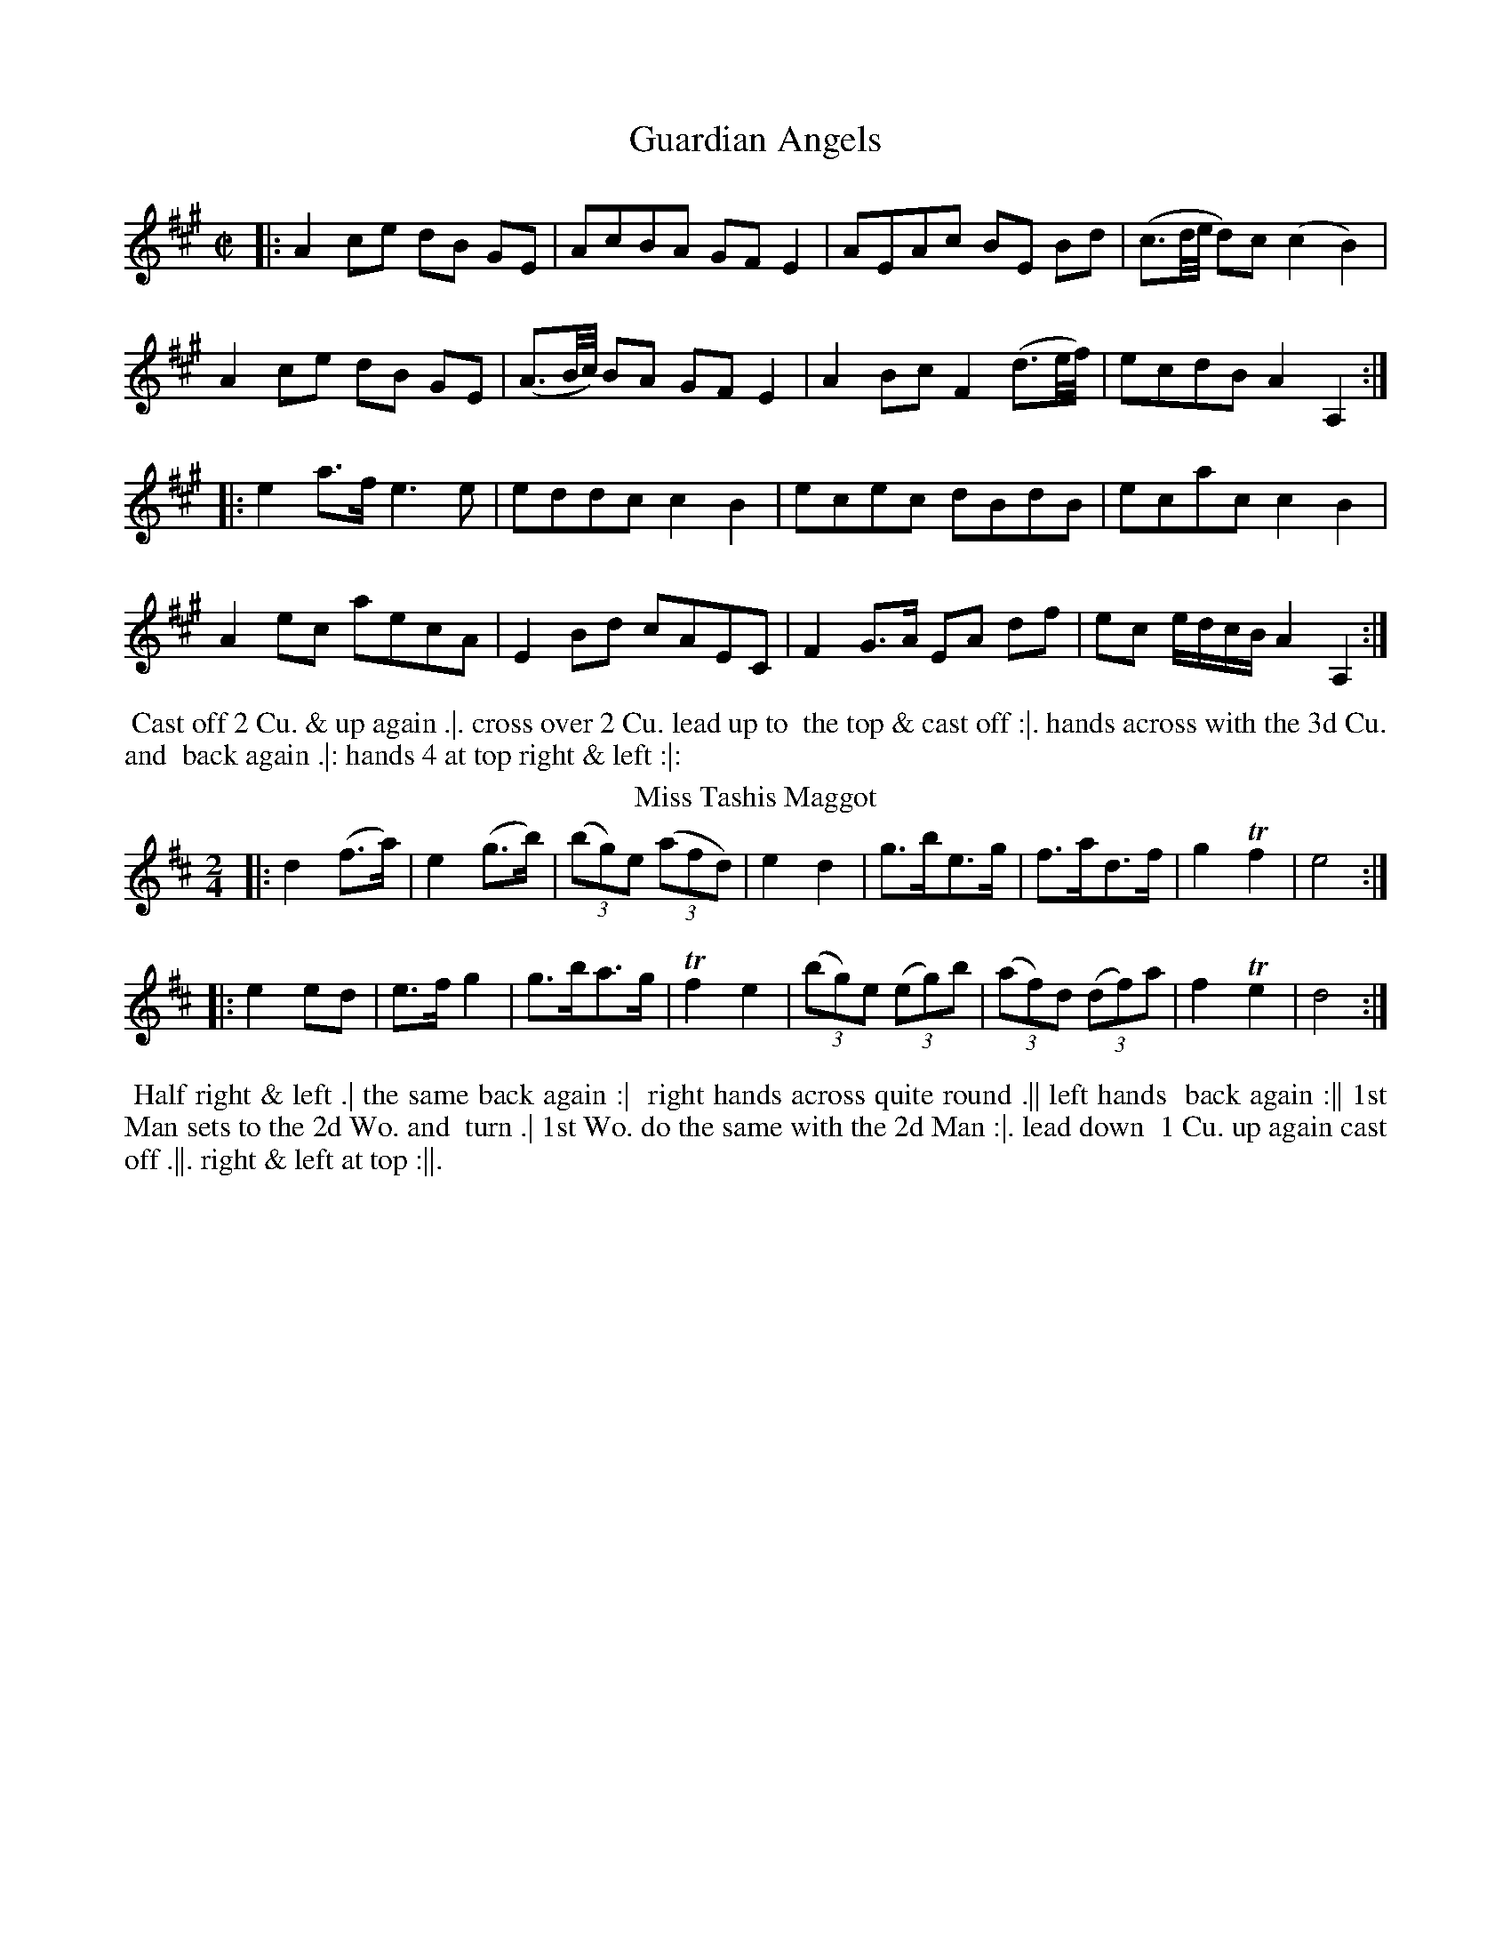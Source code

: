 X: 73
T: Guardian Angels
%%VWML:Thompsons1776-2256e-p37-0 
F:http://www.vwml.org/record/Thompsons1776/2256e/p37
B: Chas & Sam Thompson "Twenty Four Country Dances for the Year 1776", London 1776, p.37 #1 
F: http://www.vwml.org/browse/browse-collections-dance-tune-books/browse-thompsons1776#
Z: 2014 John Chambers <jc:trillian.mit.edu> (added dance description)
M: C|
L: 1/16
K: A
%-----------------------------
|:\
A4 c2e2 d2B2 G2E2 | A2c2B2A2 G2F2E4 | A2E2A2c2 B2E2 B2d2 | (c3d/e/ d2)c2 (c4 B4) |
A4 c2e2 d2B2 G2E2 | (A3B/c/) B2A2 G2F2 E4 | A4 B2c2 F4 (d3e/f/) | e2c2d2B2 A4 A,4 :|
|:\
e4 a3f e6 e2 | e2d2d2c2 c4B4 | e2c2e2c2 d2B2d2B2 | e2c2a2c2 c4B4 |
A4e2c2 a2e2c2A2 | E4B2d2 c2A2E2C2 | F4 G3A E2A2 d2f2 | e2c2 edcB A4 A,4 :|
% - - - - - - - - - - Dance description - - - - - - - - - -
%%begintext align
%% Cast off 2 Cu. & up again .|. cross over 2 Cu. lead up to
%% the top & cast off :|. hands across with the 3d Cu. and
%% back again .|: hands 4 at top right & left :|:
%%endtext
T: Miss Tashis Maggot
%R: reel, jig
B: Chas & Sam Thompson "Twenty Four Country Dances for the Year 1776", London 1776, p.37 #2 
F: http://www.vwml.org/browse/browse-collections-dance-tune-books/browse-thompsons1776#
Z: 2014 John Chambers <jc:trillian.mit.edu> (added dance description)
N: Added "(3" to all the triplets. This tune is written as a reel, but is better notated as a jig.
M: 2/4
L: 1/8
K: D
%-----------------------------
|:\
d2 (f>a) | e2 (g>b) | (3(bg)e (3(afd) | e2 d2 |\
g>be>g | f>ad>f | g2 Tf2 | e4 :|
|:\
e2 ed | e>f g2 | g>ba>g | Tf2 e2 |\
((3bg)e ((3eg)b | (3(af)d (3(df)a | f2 Te2 | d4 :|
% - - - - - - - - - - Dance description - - - - - - - - - -
%%begintext align
%% Half right & left .| the same back again :|
%% right hands across quite round .|| left hands
%% back again :|| 1st Man sets to the 2d Wo. and
%% turn .| 1st Wo. do the same with the 2d Man :|. lead down
%% 1 Cu. up again cast off .||. right & left at top :||.
%%endtext
X: 75
T: the Royal Dozen 
%%VWML:Thompsons1776-2256e-p38-0 
F:http://www.vwml.org/record/Thompsons1776/2256e/p38
B: Chas & Sam Thompson "Twenty Four Country Dances for the Year 1776", London 1776, p.38 #1 
F: http://www.vwml.org/browse/browse-collections-dance-tune-books/browse-thompsons1776#
Z: 2014 John Chambers <jc:trillian.mit.edu> (added dance description)
M: 2/4
L: 1/16
K: D
%-----------------------------
|:\
f2fg f2d2 | e2ef e2A2 | B2Bd c2ce | d2dc d2e2 |\
fefg f2d2 | edef e2A2 | B2Bd c2ce | d8 :|
|:\
a2a4f2 | g2AB A2A2 | g2g4e2 | .f2(de) .d2(fg) | .a2(ab) .a2(fg) | .a2(ab) .a2(fd) | g2g4f2 | f4 e4 |
f2fg f2d2 | e2ef e2A2 | B2Bd c2ce | d2dc d2e2 |
fefg f2d2 | edef e2A2 | B2Bd c2ce | d8 :|
% - - - - - - - - - - Dance description - - - - - - - - - - 
%%begintext align
%% Foot it 4 & change sides .| the same back again :| 
%% lead down the middle up again & cast off .|| hands 
%% 4 at bottom right & left at top :||
%%endtext
T: Champetre
%R: jig
B: Chas & Sam Thompson "Twenty Four Country Dances for the Year 1776", London 1776, p.38 #2
F: http://www.vwml.org/browse/browse-collections-dance-tune-books/browse-thompsons1776#
Z: 2014 John Chambers <jc:trillian.mit.edu> (added dance description)
M: 6/8
L: 1/8
K: G
%-----------------------------
G |\
GFG D2B | BAB G2d | dcB gfe | dcB A2G |\
GFG D2B | BAB d2g | fad eA^c | dcd D2 :|
|: d |\
ece gfe | dBG GBd | cBc A2G | FGA D2[cC] |\
[BB,2]DG Bd=F | E2^F G2c | Bec BcA | G3 G2 :|
% - - - - - - - - - - Dance description - - - - - - - - - -
%%begintext align
%% Turn your Part: right hand then left .| lead
%% down the middle up again & cast off :| the 1st
%% 2d & 3d Cu. Promenade quite round .|| cast off
%% one Cu. & right & left at top :||
%%endtext
X: 77
T: a Jolly young Waterman
%%VWML:Thompsons1776-2256e-p39-0 
F:http://www.vwml.org/record/Thompsons1776/2256e/p39
B: Chas & Sam Thompson "Twenty Four Country Dances for the Year 1776", London 1776, p.39 #1 
F: http://www.vwml.org/browse/browse-collections-dance-tune-books/browse-thompsons1776#
Z: 2014 John Chambers <jc:trillian.mit.edu> (added dance description)
M: 6/8
L: 1/8
K: A
%-----------------------------
c/d/ |\
efd cdB | AGA BGE | EFE EFE | AGc B2c/d/ |\
efd cdB | AGA BGE | EFG ABc | cdB A2 :|
|: A |\
A2d f2A | A2c ecA | Adf fed | Ace ecA |\
def fed | cde e2E | Fdf efd | cdB A2 :|
% - - - - - - - - - - Dance description - - - - - - - - - - 
%%begintext align
%% Foot it & change sides the same back again .|
 %% lead down & up cast off & fall in at bottom & 
 %% top :| foot it 3 & 3 the same sideways :|| lead
  %% thro' the bottom & cast up lead thro' the top 
  %% & cast off :||
%%endtext
T: Hook or by Crook
%R: jig
B: Chas & Sam Thompson "Twenty Four Country Dances for the Year 1776", London 1776, p.39 #2 
F: http://www.vwml.org/browse/browse-collections-dance-tune-books/browse-thompsons1776#
Z: 2014 John Chambers <jc:trillian.mit.edu> (added dance description)
M: 6/8
L: 1/8
K: C
%-----------------------------
c/d/ |\
ecg ecg | ecg ecg | Afe dcB | cGE C2c/d/ |\
ecg gfe | de^f gab | aga de^f | g3-[g2G2] :|
|: g |\
g2e fdd | f2d ecc | agf edc | B2c dBG |\
ecg ecg | ecg ecg | Afe dcB | c3-[c2C2] :|
% - - - - - - - - - - Dance description - - - - - - - - - -
%%begintext align
%% The 1st Man sets to the 2d Wo. & turn .| his
%% Partner do the same with the 2d Man :| cross
%% over 2 Cu. lead up to the top & cast off .||
%% hands 4 round at bottom right & left at top :||
%%endtext
X: 79
T: the Feathers
%%VWML:Thompsons1776-2256e-p40-0
F:http://www.vwml.org/record/Thompsons1776/2256e/p40
B: Chas & Sam Thompson "Twenty Four Country Dances for the Year 1776", London 1776, p.40 #1
F: http://www.vwml.org/browse/browse-collections-dance-tune-books/browse-thompsons1776#
Z: 2014 John Chambers <jc:trillian.mit.edu> (added dance description)
M: 2/4
L: 1/16
K: Bb
%-----------------------------
|:\
B3dB2G2 | F2E2F2B2 | c2G2A2B2 | c4 B4 |\
bbaa ggff | eedd ccBB | AAGG FFEE | DDCC B,4 :|
|:\
d2e2f2B2 | d2c2e2d2 | d2e2f2B2 | d2c2e2d2 |\
(gfga) (b2d2) | gfga b2e2 | d4 Tc4 | B8 :|
|:\
B,CDE FEDC | B,CDE FEDC | B,CDE FGAB | A2F2 F4 |\
B2c2 B2F2 | d2B2e2c2 | f2g2f2d2 | c2B2 B4 :|
|:\
B4 d2B2 | e2c2 ABcA | B4 d2B2 | f2e2d2c2 |\
B4 d2B2 | e2c2 ABcA |[1 c2d2c2d2 | d4 c4 :|[2 F2B2 d2c2 | c4 B4 |]
% - - - - - - - - - - Dance description - - - - - - - - - -
%%begintext align
%% Lead thro' the 2d Cu. & cast up to the top .| the 2d Cu. lead thro' the top
%% Cu. & cast off :| lead down 2 Cu. up again & cast off .|| :|| Allmand with your 
%% Part: right hands then left .||| hands 6 half round & all 3 Cu. Allemand over the 

%% head :||| hands 6 back & cross single corners .|||| lead out sides :|||| %%endtext
T: the Liberal Lover
%R: reel
B: Chas & Sam Thompson "Twenty Four Country Dances for the Year 1776", London 1776, p.40 #2 
F: http://www.vwml.org/browse/browse-collections-dance-tune-books/browse-thompsons1776#
Z: 2014 John Chambers <jc:trillian.mit.edu> (added dance description)
M: C|
L: 1/8
K: A
%%slurgraces 1
%%graceslurs 1
%-----------------------------
|:\
(Ac)(ec) (Ac)(ec) | (dc)(BA) (GF)(GE) |\
(Ac)(ec) (Ac)(ec) | (dB) (AG) A4 :|
|:\
(CE)(AE) (FA) (Bc) | (dc)(BA) {A}G2E2 |\
(CE)(AE) (FA) (Bd) | (cB) (AG) A2A2 :|
% - - - - - - - - - - Dance description - - - - - - - - - -
%%begintext align
%% Hands 4 across .| the same back
%% again :| lead down 2 Cu. .|| up
%% again & cast off :|| turn corners
%% .|. :|. lead out sides .||. :||.
%%endtext
X: 81
T: the Adieu
%%VWML:Thompsons1776-2256e-p41-0
F:http://www.vwml.org/record/Thompsons1776/2256e/p41
B: Chas & Sam Thompson "Twenty Four Country Dances for the Year 1776", London 1776, p.41 #1 
F: http://www.vwml.org/browse/browse-collections-dance-tune-books/browse-thompsons1776#
Z: 2014 John Chambers <jc:trillian.mit.edu> (added dance description)
M: 2/4
L: 1/16
K: Bb
%-----------------------------
|:\
B3c d2cB | c2BA B2AG | F2E2 D2CB, | e2d2d2c2 |\
B3c d2cB | c2BA B2AG | F2E2 Dgfe | dcBA B4 :|
|:\
fede f2f2 | f2b2b2a2 | a2g2g2f2 | f2e2 d4 |\
fefg f3f | f2b2B2e2 | d4 c4 | B8 :|
|:\
B,3CD2D2 | D2E2F2F2 | B3Bd3B | A2F2 F4 |\
B,3CD2D2 | D2F2 AGFE | D4 C4 | B,8 :|
|:\
f2fe d2e2 | f3bf3b | agfe d3e | f2d2 B4 |\
f2fe d2e2 | fgab bfdB | d4 Tc4 | B8 :|
% - - - - - - - - - - Dance description - - - - - - - - - -
%%begintext align
%% Foot it all 4 & change places .| the same back again :| lead down the
 %% middle .|| up again & cast off :|| fall in bott: & top & foot it then
%% side ways .||| Allemand right hands then Allemand left hands .||| 
%%endtext
T: Now or Never
%R: reel
B: Chas & Sam Thompson "Twenty Four Country Dances for the Year 1776", London 1776, p.41 #2 
F: http://www.vwml.org/browse/browse-collections-dance-tune-books/browse-thompsons1776#
Z: 2014 John Chambers <jc:trillian.mit.edu> (added dance description)
M: 2/4
L: 1/16
K: D
%-----------------------------
|:\
(FD)DF (GE)EG | (FD)Df f2e2 |\
(FD)DF (GE)EG | (FD)Ec d2D2 :|
|:\
afdA gecA | fdAf f2e2 |\
afdA gecA | fdAc d2D2 :|
% - - - - - - - - - - Dance description - - - - - - - - - -
%%begintext align
%% Right hands across quite round .|
%% left hands back again :| cross over
%% & half figure .|| right and left
%% at top :||
%%endtext
X: 83
T: the Fair Maid of the Inn
%%VWML:Thompsons1776-2256e-p42-0 
F:http://www.vwml.org/record/Thompsons1776/2256e/p42
B: Chas & Sam Thompson "Twenty Four Country Dances for the Year 1776", London 1776, p.42 #1 
F: http://www.vwml.org/browse/browse-collections-dance-tune-books/browse-thompsons1776#
Z: 2014 John Chambers <jc:trillian.mit.edu> (added dance description)
M: C|
L: 1/8
K: Bb
%-----------------------------
|:\
(Bd)(fd) B2B2 | (cd)(Bc) A2F2 | (GB)(Ac) (Bd)(ce) | dfed {d2}c4 | (Bd)(fd) B2B2 | (cd)(Bc) {B}A2(GF) | (GB)(Ac) (Bd)(dc) | d2Tc2 B4 :| |:\
(DE)(FB) G2G2 | (FG)(AB) c2c2 | (Bc)(de) (fb)(ag) | (fe)(dc) B2B2 | (DE)(FB) G2G2 | (FG)(AB) c2c2 | (Bc)(de) (fb)(ag) | (fe)(dc) B4 :|
% - - - - - - - - - - Dance description - - - - - - - - - -
%%begintext align
%% Cast off 2 Cu. & turn both hands .| the same back
%% again :| lead down up again & cast off .|| lead thro'
%% the 3d Cu. & cast up lead thro' the 2d Cu. & cast off :||
%%endtext
T: Who cares for You
%R: march, reel
B: Chas & Sam Thompson "Twenty Four Country Dances for the Year 1776", London 1776, p.42 #2 
F: http://www.vwml.org/browse/browse-collections-dance-tune-books/browse-thompsons1776#
Z: 2014 John Chambers <jc:trillian.mit.edu> (added dance description)
N: The 2nd strain has initial repeat but no final repeat; not fixed.
M: 2/4
L: 1/8
K: G
%-----------------------------
|:\
G2DG | A2DA | B2GB | cAFD |\
G2DG | A2Dc | Bd AF | G2G,2 ::\
dddd | dddd |
e2f2 | g4 |\
d2cB | c2BA | BdBG | AFED |\
G2DG | A2Dc | BGAF | G2G,2 |]
% - - - - - - - - - - Dance description - - - - - - - - - -
%%begintext align
%% Right hands across half round .| back to
%% back all 4 back again :| Gallop down the
%% middle up again & cast off .|| right and left
%% at top :||
%%endtext
X: 85
T: the Milk Maid
%%VWML:Thompsons1776-2256e-p43-0 
F:http://www.vwml.org/record/Thompsons1776/2256e/p43
B: Chas & Sam Thompson "Twenty Four Country Dances for the Year 1776", London 1776, p.43 #1 
F: http://www.vwml.org/browse/browse-collections-dance-tune-books/browse-thompsons1776#
Z: 2014 John Chambers <jc:trillian.mit.edu> (added dance description)
N: The rhythm is wrong between the strains; fixed with initial rest to 2nd strain and no dot on last note.
M: 6/8
L: 1/8
K: C
%-----------------------------
G |\
c2c dcd | efe g2g | f2f e2e | dcd c2G |\
c2c dcd | efe g2g | f2f e2e | dcd c2 :|
|: z |\
e2e dcB | cBA G2D | G2B A2c | B2A B2G |\
e2e edc | e^fg d2d | ede ^fef | g3- g2e/=f/ |
gec cde | fdc BAG | ABc def | edc Bef |\
gec cde | fdc BAG | ABc GcB | c3 C2 :|
% - - - - - - - - - - Dance description - - - - - - - - - - 
%%begintext align
%% Set & change sides, the same back again .| lead 
%% down the middle up again & cast off :| Allemand 
%% with your right hands then with your left .|| lead thro' 
%% the bott: & cast up lead thro' the top & cast off :|| 
%%endtext
T: la Contess
%R: reel
B: Chas & Sam Thompson "Twenty Four Country Dances for the Year 1776", London 1776, p.43 #2 
F: http://www.vwml.org/browse/browse-collections-dance-tune-books/browse-thompsons1776#
Z: 2014 John Chambers <jc:trillian.mit.edu> (added dance description)
M: 2/4
L: 1/16
K: Bb
%-----------------------------
|:\
f4 fgfe | d4 dedc | B2F2B2F2 | B2d2f2b2 |\
f4 fgfe | d4 dedc | B2F2 GBAc | B8 :|
|:\
F2Ac e2cA | B2df b2fd | g2e2c2A2 | BABc B2B2 |\
F2Ac e2cA | B2df b2fd | g2e2c2A2 | B8 :|
|:\
b4 B4 | f2f2 F4 | G2B2A2c2 | BABc B2B2 |\
b2fd B2de | f2dB F2F2 | G2B2A2c2 | B8 :|
% - - - - - - - - - - Dance description - - - - - - - - - -
%%begintext align
%% Cast off 1 Cu. & turn .| lead thro' the bottom &
%% cast up :| hands 6 round .|| lead thro' the top &
%% cast off :|| lead out sides .||| :|||
%%endtext
X: 87
T: the Sacilian Peasant
%%VWML:Thompsons1776-2256e-p44-0 
F:http://www.vwml.org/record/Thompsons1776/2256e/p44
B: Chas & Sam Thompson "Twenty Four Country Dances for the Year 1776", London 1776, p.44 #1 
F: http://www.vwml.org/browse/browse-collections-dance-tune-books/browse-thompsons1776#
Z: 2014 John Chambers <jc:trillian.mit.edu> (added dance description)
M: 6/8
L: 1/8
K: D
%-----------------------------
|:\
[f2A2D2]f efg | afd c2A | FAd GBd | efg {f}e3 | [f2A2D2]f efg | afd c2A | FAd Bgf | edc d3 :|
|:\
{fg}afd ecA | afd ecA | afd Bgf | efd cBA |\
afd ecA | afd ecA | afd Bgf | edc d3 :|
% - - - - - - - - - - Dance description - - - - - - - - - - 
%%begintext align
%% Cast off 2 Cu. & foot it .| up again :| Gallop down 
%% 1 Cu. up again & cast off .|| hands 4 quite round at 
%% bottom :||
%%endtext
T: Harlequin_in_the_Woods
%R: reel
B: Chas & Sam Thompson "Twenty Four Country Dances for the Year 1776", London 1776, p.44 #2 
F: http://www.vwml.org/browse/browse-collections-dance-tune-books/browse-thompsons1776#
Z: 2014 John Chambers <jc:trillian.mit.edu> (added dance description)
N: The strains are actually only 4 bars, with only the last note's rhythm different.
M: C|
L: 1/8
K: D
%-----------------------------
|:\
D2(DF) A,2A,2 | D2(DF) A2A2 | D2(DF) (GF)(ED) | (CD)(EC) D2D2 |
D2(DF) A,2A,2 | D2(DF) A2A2 | D2(DF) (GF)(ED) | (CD)(EC) D4 :|
|:\
(DF)(Ad) A2(Ad) | ({d}cB)(cd) e2(ef) | g2(ge) (fa)(fd) | (eg)(ec) d2d2 |
(DF)(Ad) A2(Ad) | ({d}cB)(cd) e2(ef) | g2(ge) (fa)(fd) | (eg)(ec) d4 :|
% - - - - - - - - - - Dance description - - - - - - - - - -
%%begintext align
%% Cast off 2 Cu. & up again .| hands across four &
%% back again :| the 1st & 2d Cu. foot & change sides,
%% the same back again .|| lead down 2 Cu. up again &
%% cast off :||
%%endtext
X: 89
T: the Regatta
%%VWML:Thompsons1776-2256e-p45-0 
F:http://www.vwml.org/record/Thompsons1776/2256e/p45
B: Chas & Sam Thompson "Twenty Four Country Dances for the Year 1776", London 1776, p.45 #1
F: http://www.vwml.org/browse/browse-collections-dance-tune-books/browse-thompsons1776#
Z: 2014 John Chambers <jc:trillian.mit.edu> (added dance description)
M: 6/8
L: 1/8
K: A
%-----------------------------
A/G/ |\
AGA EGA | TBAB EAB | cdc BcA | {^d}e2e e2E |\
AGA EGA | TBAB EAB | cdc Bec | A2A A2 :|
|: c/d/ |\
ecA Ace | agf ede | fed cBA | GAB Bcd |\
ecA Ace | agf ede | fed cBA | EAG A2 :|
% - - - - - - - - - - Dance description - - - - - - - - - - 
%%begintext align
%% Hey contrary sides .| the same on your own sides .| 
%% lead down up again & cast off .|| lead out sides :|| 
%%endtext
T: Marione
%R: reel
B: Chas & Sam Thompson "Twenty Four Country Dances for the Year 1776", London 1776, p.45 #2 
F: http://www.vwml.org/browse/browse-collections-dance-tune-books/browse-thompsons1776#
Z: 2014 John Chambers <jc:trillian.mit.edu> (added dance description)
M: 2/4
L: 1/16
K: C
%-----------------------------
|:\
EDEF E2F2 | GFGA G2c2 | B2c2d2B2 | cBcd c2G2 |\
EDEF E2F2 | GFGA G2c2 | B2c2d2B2 | c4- c2z2 :|
|: g2 |\
e2g2e2g2 | c2cc c2f2 | [d2G2][f2d2][d2G2][f2d2] | [d2G2][dG][dG] [d2G2][f2d2] |\
e2c2e2g2 | c'2(ba) g2f2 | e4 Td4 | c4 z4 :|
% - - - - - - - - - - Dance description - - - - - - - - - -
%%begintext align
%% Foot it & turn corners .| lead down the middle
%% up again & cast off :| Allemand right hand and
%% then left .|| lead thro' the bottom & cast up, lead
%% thro' the top & cast off :||.
%%endtext
X: 91
T: the Comical Fellow
%%VWML:Thompsons1776-2256e-p46-0 
F:http://www.vwml.org/record/Thompsons1776/2256e/p46
B: Chas & Sam Thompson "Twenty Four Country Dances for the Year 1776", London 1776, p.46 #1 
F: http://www.vwml.org/browse/browse-collections-dance-tune-books/browse-thompsons1776#
Z: 2014 John Chambers <jc:trillian.mit.edu> (added dance description)
N: The 2nd strain has final repeat but no initial repeat; not fixed.
N: There are 2 small smudges after bar 4's end-repeat that may be a repeat ':', possibly pencilled in by someone.
M: 6/8
L: 1/8
K: D
%-----------------------------
A |\
d2f e2A | B2d c2F | GFG EAG | FDD D2 :|\
A |\
d2d d2d | =cBA BGB | e2e e2e | dcB cAd |
fef def | gfg efg | agf agf | eee e2a |\
aaa a2a | aaa a2a | afd Bec | ddd d2 :|
% - - - - - - - - - - Dance description - - - - - - - - - -
%%begintext align
%% 1st Man set and turn the 2d Wo. .| the 1st Wo. set
%% & turn the 2d Man :| lead down the middle up again
%% & cast off 1 Cu. & clap 4 times & turn single .|| 
%% hands 6 round clap 4 times again and turn your %% Partner :||
%%endtext
T: St. John's Day
T: Parson Darrals Fancy
%R: reel
B: Chas & Sam Thompson "Twenty Four Country Dances for the Year 1776", London 1776, p.46 #2 
F: http://www.vwml.org/browse/browse-collections-dance-tune-books/browse-thompsons1776#
Z: 2014 John Chambers <jc:trillian.mit.edu> (added dance description)
N: The 3rd icon (.||) may have a lower dot, overstruck with the 'l' in "left" in the next line.
M: C|
L: 1/8
K: D
%-----------------------------
|:\
d2D2 d2cB | AGFG A2GF | (3(GAB) (3(ABc) (3(Bcd) cB | AGFE D4 :|
|:\
fefg fafd | edef egec | dcde dfdB | gfed dcBA |
d2D2 d2cB | AGFG A2GF | (3(GAB) (3(ABc) (3(Bcd) cB | AGFE D4 :|
% - - - - - - - - - - Dance description - - - - - - - - - -
%%begintext align
%% Hands 4 across round .| back again .|. cross over
%% 2 Cu. lead to the top and cast off .|| hands four
%% round at bottom and right hand & left at top :||:
%%endtext
X: 93
T: the Volatile
%%VWML:Thompsons1776-2256e-p47-0
F:http://www.vwml.org/record/Thompsons1776/2256e/p47
B: Chas & Sam Thompson "Twenty Four Country Dances for the Year 1776", London 1776, p.47 #1 
F: http://www.vwml.org/browse/browse-collections-dance-tune-books/browse-thompsons1776#
Z: 2014 John Chambers <jc:trillian.mit.edu> (added dance description)
M: 2/4
L: 1/16
K: A
%-----------------------------
|:\
{f}e2dc f2f2 | {f}e2dc d4 | {d}c2BA G2A2 | BABc B4 |\
{f}e2dc f2f2 | {f}e2dc d4 | {d}c2BA GABG | A4 A,4 :|
|:\
c2BA ecBA | {c}B2AG e3B | {B}A2cB AGFE | ^D4 B,4 |\
{g}f2ed a2a2 | {a}g2fe c'2b2 | {a}g2fe ^defd | e4 E4 |
e2dc f2f2 | {f}e2dc d4 | {d}c2BA G2A2 | BABc B4 |\
e2dc f2f2 | {f}e2dc d4 | {d}c2BA GABG | A4 A,4 :|
% - - - - - - - - - - Dance description - - - - - - - - - -
%%begintext align
%% Foot it & half right & left .| the same back again .|:
%% cross over 2 Cu. lead up to the top & cast off :|. 4
%% hands round at bottom right and left at top :|:
%%endtext
T: Wenlock Election
%R: reel
B: Chas & Sam Thompson "Twenty Four Country Dances for the Year 1776", London 1776, p.47 #2 
F: http://www.vwml.org/browse/browse-collections-dance-tune-books/browse-thompsons1776#
Z: 2014 John Chambers <jc:trillian.mit.edu> (added dance description)
N: The final note has 2 Gs of different lengths.
M: C|
L: 1/8
K: G
%-----------------------------
|: GBdg d2G2 | c2ec B4 | BdBG EcBA | G2TF2 G4 :|
|: d2 (3(def) d2d2 | efge {e}d4 | BdBG AB^cd | F2TE2 D4 :|
|: (3(gab) (3(gab) d2d2 | dgdc Tc2B2 | (Bc/d/) BG EcBA | [d2G2][f2F2] [g4G2] :|
% - - - - - - - - - - Dance description - - - - - - - - - -
%%begintext align
%% Cast off 2 Cu. .| up again .|. cross over two
%% Cu. .|| lead to the top and cast off .||. Allemand
%% to the right :||. Allemand to the left :||:
%%endtext
X: 95
T: the Parting lovers
%%VWML:Thompsons1776-2256e-p48-0 
F:http://www.vwml.org/record/Thompsons1776/2256e/p48
B: Chas & Sam Thompson "Twenty Four Country Dances for the Year 1776", London 1776, p.48 #1 
F: http://www.vwml.org/browse/browse-collections-dance-tune-books/browse-thompsons1776#
Z: 2014 John Chambers <jc:trillian.mit.edu> (added dance description)
M: 6/8
L: 1/8
K: G
%-----------------------------
|:\
G2B A2c | B2d c2e | def gfe | dcB AGF |\
G2B A2c | B2d c2e | dcB AGF | G3 G,3 :|
|:\
g2e f2d | g2e f2d | gfe agf | efd ^cBA |\
g2e f2d | g2e f2d | egf ed^c | d3 D3 |
G2B A2c | B2d c2e | def gfe | dcB AGF |\
G2B A2c | B2d c2e | dcB AGF | G3 G,3 :|
% - - - - - - - - - - Dance description - - - - - - - - - -
%%begintext align
%% The 1st & 2d Cu. set & half right & left .|: the same back again :|.
%% cast off one Cu. set and not turn cast off the next Cu. set and
%% not turn and lead up to the top .||. cross over hands four at
%% bottom right and left at top :|:
%%endtext
T: Broseley Assembly
%R: march, reel
B: Chas & Sam Thompson "Twenty Four Country Dances for the Year 1776", London 1776, p.48 #2 
F: http://www.vwml.org/browse/browse-collections-dance-tune-books/browse-thompsons1776#
Z: 2014 John Chambers <jc:trillian.mit.edu> (added dance description) M: C|
L: 1/8
K: C
%-----------------------------
|: c2(Bc/d/) c2G2 | AcBd c2G2 | cGEG cGEG | egfe {e2}d4 :|
 |: g2 (fe) d2F2 | f2 (ed) e2c2 | fedc Aagf | edcB c4 :|
% - - - - - - - - - - Dance description - - - - - - - - - - 
%%begintext align
%% Hands across round .| and back
%% again .|. cross over .|| right and
%% left .||.
%%endtext

